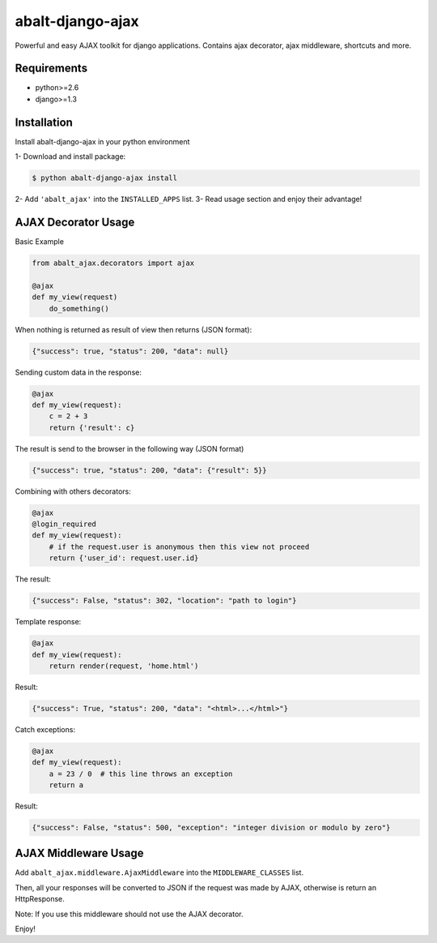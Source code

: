 
abalt-django-ajax
=====================

Powerful and easy AJAX toolkit for django applications. Contains ajax decorator, ajax middleware, shortcuts and more.

.. image:: https://travis-ci.org/yceruto/abalt-django-ajax.png?branch=master
    :target: https://travis-ci.org/yceruto/abalt-django-ajax

Requirements
------------

* python>=2.6
* django>=1.3


Installation
------------

Install abalt-django-ajax in your python environment

1- Download and install package:

.. code:: sh

    $ python abalt-django-ajax install

2- Add ``'abalt_ajax'`` into the ``INSTALLED_APPS`` list.
3- Read usage section and enjoy their advantage!


AJAX Decorator Usage
--------------------

Basic Example

.. code:: python

    from abalt_ajax.decorators import ajax

    @ajax
    def my_view(request)
        do_something()
        
When nothing is returned as result of view then returns (JSON format):

.. code:: javascript

    {"success": true, "status": 200, "data": null}


Sending custom data in the response:

.. code:: python

    @ajax
    def my_view(request):
        c = 2 + 3
        return {'result': c}
        
The result is send to the browser in the following way (JSON format)

.. code:: javascript

    {"success": true, "status": 200, "data": {"result": 5}}


Combining with others decorators:

.. code:: python

    @ajax
    @login_required
    def my_view(request):
        # if the request.user is anonymous then this view not proceed 
        return {'user_id': request.user.id}
        
The result:

.. code:: javascript

    {"success": False, "status": 302, "location": "path to login"}


Template response:

.. code:: python

    @ajax
    def my_view(request):
        return render(request, 'home.html')

Result:

.. code:: javascript

    {"success": True, "status": 200, "data": "<html>...</html>"}


Catch exceptions:

.. code:: python

    @ajax
    def my_view(request):
        a = 23 / 0  # this line throws an exception
        return a

Result:

.. code:: javascript

    {"success": False, "status": 500, "exception": "integer division or modulo by zero"}


AJAX Middleware Usage
---------------------

.. code:: python

Add ``abalt_ajax.middleware.AjaxMiddleware`` into the ``MIDDLEWARE_CLASSES`` list.

Then, all your responses will be converted to JSON if the request was made by AJAX, otherwise is return an HttpResponse.

Note: If you use this middleware should not use the AJAX decorator.

Enjoy!